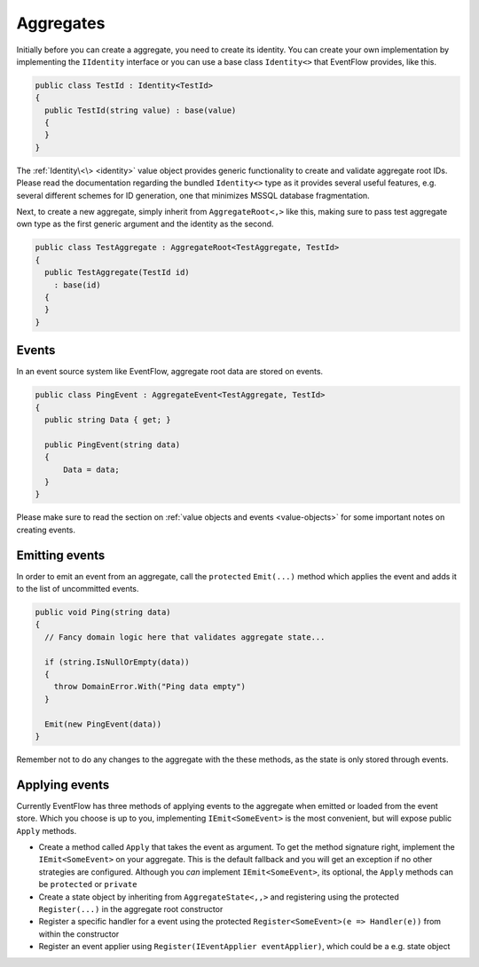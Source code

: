 .. _aggregates:

Aggregates
==========

Initially before you can create a aggregate, you need to create its
identity. You can create your own implementation by implementing the
``IIdentity`` interface or you can use a base class ``Identity<>`` that
EventFlow provides, like this.

.. code-block:: c#

    public class TestId : Identity<TestId>
    {
      public TestId(string value) : base(value)
      {
      }
    }

The :ref:`Identity\<\> <identity>` value object
provides generic functionality to create and validate aggregate root
IDs. Please read the documentation regarding the bundled ``Identity<>``
type as it provides several useful features, e.g. several different
schemes for ID generation, one that minimizes MSSQL database
fragmentation.

Next, to create a new aggregate, simply inherit from
``AggregateRoot<,>`` like this, making sure to pass test aggregate own
type as the first generic argument and the identity as the second.

.. code-block:: c#

    public class TestAggregate : AggregateRoot<TestAggregate, TestId>
    {
      public TestAggregate(TestId id)
        : base(id)
      {
      }
    }

Events
------

In an event source system like EventFlow, aggregate root data are stored
on events.

.. code-block:: c#

    public class PingEvent : AggregateEvent<TestAggregate, TestId>
    {
      public string Data { get; }
      
      public PingEvent(string data)
      {
          Data = data;
      }
    }

Please make sure to read the section on :ref:`value objects and
events <value-objects>` for some important notes on creating
events.

Emitting events
---------------

In order to emit an event from an aggregate, call the ``protected``
``Emit(...)`` method which applies the event and adds it to the list of
uncommitted events.

.. code-block:: c#

    public void Ping(string data)
    {
      // Fancy domain logic here that validates aggregate state...

      if (string.IsNullOrEmpty(data))
      {
        throw DomainError.With("Ping data empty")
      }

      Emit(new PingEvent(data))
    }

Remember not to do any changes to the aggregate with the these methods,
as the state is only stored through events.

Applying events
---------------

Currently EventFlow has three methods of applying events to the
aggregate when emitted or loaded from the event store. Which you choose
is up to you, implementing ``IEmit<SomeEvent>`` is the most convenient,
but will expose public ``Apply`` methods.

-  Create a method called ``Apply`` that takes the event as argument. To
   get the method signature right, implement the ``IEmit<SomeEvent>`` on
   your aggregate. This is the default fallback and you will get an
   exception if no other strategies are configured. Although you *can*
   implement ``IEmit<SomeEvent>``, its optional, the ``Apply`` methods
   can be ``protected`` or ``private``
-  Create a state object by inheriting from ``AggregateState<,,>`` and
   registering using the protected ``Register(...)`` in the aggregate
   root constructor
-  Register a specific handler for a event using the protected
   ``Register<SomeEvent>(e => Handler(e))`` from within the constructor
-  Register an event applier using
   ``Register(IEventApplier eventApplier)``, which could be a e.g. state
   object
